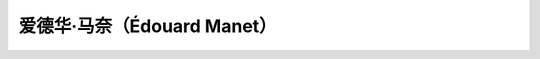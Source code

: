 爱德华·马奈（Édouard Manet）
============================

.. artist:: _
            爱德华·马奈
            马奈
            Édouard Manet
            Manet
   :movement: 印象派
   :zhwiki: 爱德华·马奈
   :artwork: 草地上的午餐
